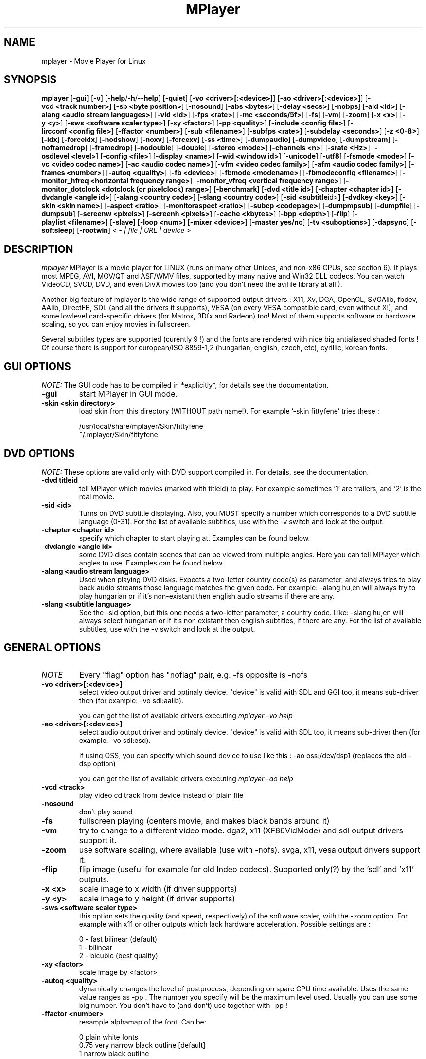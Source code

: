 .\" MPlayer (C) 2000-2001 Arpad Gereoffy <sendmail@to.mplayer-users>
.\" This manpage was/is done by Gabucino
.\"
.TH MPlayer
.SH NAME
mplayer \- Movie Player for Linux
.SH SYNOPSIS
.B mplayer
.RB [ \-gui ]
.RB [ \-v ]
.RB [ \-help / -h / --help ]
.RB [ \-quiet ]
.RB [ \-vo\ <driver>[:<device>] ]
.RB [ \-ao\ <driver>[:<device>] ]
.RB [ \-vcd\ <track\ number> ]
.RB [ \-sb\ <byte\ position> ]
.RB [ \-nosound ]
.RB [ \-abs\ <bytes> ]
.RB [ \-delay\ <secs> ]
.RB [ \-nobps ]
.RB [ \-aid\ <id> ]
.RB [ \-alang\ <audio\ stream\ languages> ]
.RB [ \-vid\ <id> ]
.RB [ \-fps\ <rate> ]
.RB [ \-mc\ <seconds/5f> ]
.RB [ \-fs ]
.RB [ \-vm ]
.RB [ \-zoom ]
.RB [ \-x\ <x> ]
.RB [ \-y\ <y> ]
.RB [ \-sws\ <software\ scaler\ type> ]
.RB [ \-xy\ <factor> ]
.RB [ \-pp\ <quality> ]
.RB [ \-include\ <config\ file> ]
.RB [ \-lircconf\ <config\ file> ]
.RB [ \-ffactor\ <number> ]
.RB [ \-sub\ <filename> ]
.RB [ \-subfps\ <rate> ]
.RB [ \-subdelay\ <seconds> ]
.RB [ \-z\ <0-8> ]
.RB [ \-idx ]
.RB [ \-forceidx ]
.RB [ \-nodshow ]
.RB [ \-noxv ]
.RB [ \-forcexv ]
.RB [ \-ss\ <time> ]
.RB [ \-dumpaudio ]
.RB [ \-dumpvideo ]
.RB [ \-dumpstream ]
.RB [ \-noframedrop ]
.RB [ \-framedrop ]
.RB [ \-nodouble ]
.RB [ \-double ]
.RB [ \-stereo\ <mode> ]
.RB [ \-channels\ <n> ]
.RB [ \-srate\ <Hz> ]
.RB [ \-osdlevel\ <level> ]
.RB [ \-config\ <file> ]
.RB [ \-display\ <name> ]
.RB [ \-wid\ <window\ id> ]
.RB [ \-unicode ]
.RB [ \-utf8 ]
.RB [ \-fsmode\ <mode> ]
.RB [ \-vc\ <video\ codec\ name> ]
.RB [ \-ac\ <audio\ codec\ name> ]
.RB [ \-vfm\ <video\ codec\ family> ]
.RB [ \-afm\ <audio\ codec\ family> ]
.RB [ \-frames\ <number> ]
.RB [ \-autoq\ <quality> ]
.RB [ \-fb\ <device> ]
.RB [ \-fbmode\ <modename> ]
.RB [ \-fbmodeconfig\ <filename> ]
.RB [ \-monitor_hfreq\ <horizontal\ frequency\ range> ]
.RB [ \-monitor_vfreq\ <vertical\ frequency\ range> ]
.RB [ \-monitor_dotclock\ <dotclock\ (or\ pixelclock)\ range> ]
.RB [ \-benchmark ]
.RB [ \-dvd\ <title\ id> ]
.RB [ \-chapter\ <chapter\ id> ]
.RB [ \-dvdangle\ <angle\ id> ]
.RB [ \-alang\ <country\ code> ]
.RB [ \-slang\ <country\ code> ]
.RB [ \-sid\ <subtitle \id> ]
.RB [ \-dvdkey\ <key> ]
.RB [ \-skin\ <skin\ name> ]
.RB [ \-aspect\ <ratio> ]
.RB [ \-monitoraspect\ <ratio> ]
.RB [ \-subcp\ <codepage> ]
.RB [ \-dumpmpsub ]
.RB [ \-dumpfile ]
.RB [ \-dumpsub ]
.RB [ \-screenw\ <pixels> ]
.RB [ \-screenh\ <pixels> ]
.RB [ \-cache\ <kbytes> ]
.RB [ \-bpp\ <depth> ]
.RB [ \-flip ]
.RB [ \-playlist\ <filename> ]
.RB [ \-slave ]
.RB [ \-loop\ <num> ]
.RB [ \-mixer\ <device> ]
.RB [ \-master\ yes/no ]
.RB [ \-tv\ <suboptions> ]
.RB [ \-dapsync ]
.RB [ \-softsleep ]
.RB [ \-rootwin ]
.I < - | file | URL | device >
.PP
.SH DESCRIPTION
.I mplayer
MPlayer is a movie player for LINUX (runs on many other Unices, and non-x86
CPUs, see section 6). It plays most MPEG, AVI, MOV/QT and ASF/WMV files, supported by
many native and Win32 DLL codecs. You can watch VideoCD, SVCD, DVD, and even
DivX movies too (and you don't need the avifile library at all!).

Another big feature of mplayer is the wide range of supported output drivers :
X11, Xv, DGA, OpenGL, SVGAlib, fbdev, AAlib, DirectFB, SDL (and all the drivers
it supports), VESA (on every VESA compatible card, even without X!), and some
lowlevel card-specific drivers (for Matrox, 3Dfx and Radeon) too! Most of them
supports software or hardware scaling, so you can enjoy movies in fullscreen.

Several subtitles types are supported (curently 9 !) and the fonts are
rendered with nice big antialiased shaded fonts ! Of course there is support
for european/ISO 8859-1,2 (hungarian, english, czech, etc), cyrillic, korean
fonts.
.LP
.SH "GUI OPTIONS"
.I NOTE:
The GUI code has to be compiled in *explicitly*, for details see the
documentation.
.TP
.B \-gui
start MPlayer in GUI mode.
.TP
.B \-skin <skin\ directory>
load skin from this directory (WITHOUT path name!). For example '-skin fittyfene' tries these :

    /usr/local/share/mplayer/Skin/fittyfene
    ~/.mplayer/Skin/fittyfene
.LP
.SH "DVD OPTIONS"
.I NOTE:
These options are valid only with DVD support compiled in. For details,
see the documentation.
.TP
.B \-dvd\ titleid
tell MPlayer which movies (marked with titleid) to play. For example
sometimes '1' are trailers, and '2' is the real movie.
.TP
.B \-sid\ <id>
Turns on DVD subtitle displaying. Also, you MUST specify a number which
corresponds to a DVD subtitle language (0-31). For the list of available
subtitles, use with the -v switch and look at the output.
.TP
.B \-chapter\ <chapter\ id>
specify which chapter to start playing at. Examples can be found below.
.TP
.B \-dvdangle\ <angle\ id>
some DVD discs contain scenes that can be viewed from multiple angles.
Here you can tell MPlayer which angles to use. Examples can be found below.
.TP
.B \-alang\ <audio\ stream\ language>
Used when playing DVD disks. Expects a two-letter country code(s) as
parameter, and always tries to play back audio streams those language
matches the given code. For example: -alang hu,en will always try to play
hungarian or if it's non-existant then english audio streams if there are any.
.TP
.B \-slang\ <subtitle\ language>
See the -sid option, but this one needs a two-letter parameter, a country code.
Like: -slang hu,en will always select hungarian or if it's non existant then
english subtitles, if there are any. For the list of available subtitles, use
with the -v switch and look at the output.
.LP
.SH "GENERAL OPTIONS"
.TP
.I NOTE
Every "flag" option has "noflag" pair, e.g. -fs opposite is -nofs
.TP
.B \-vo\ <driver>[:<device>]
select video output driver and optinaly device. "device" is valid with
SDL and GGI too, it means sub-driver then (for example: -vo sdl:aalib).

you can get the list of available drivers executing
.I mplayer -vo help

.TP
.B \-ao\ <driver>[:<device>]
select audio output driver and optinaly device. "device" is valid with
SDL too, it means sub-driver then (for example: -vo sdl:esd).

If using OSS, you can specify which sound device to use like this :
-ao oss:/dev/dsp1     (replaces the old -dsp option)

you can get the list of available drivers executing
.I mplayer -ao help

.TP
.B \-vcd\ <track>
play video cd track from device instead of plain file
.TP
.B \-nosound
don't play sound
.TP
.B \-fs
fullscreen playing (centers movie, and makes black
bands around it)
.TP
.B \-vm
try to change to a different video mode. dga2, x11 (XF86VidMode) and sdl
output drivers support it.
.TP
.B \-zoom
use software scaling, where available (use with -nofs). svga, x11, vesa
output drivers support it.
.TP
.B \-flip
flip image (useful for example for old Indeo codecs). Supported only(?)
by the 'sdl' and 'x11' outputs.
.TP
.B \-x\ <x>
scale image to x width (if driver suppports)
.TP
.B \-y\ <y>
scale image to y height (if driver supports)
.TP
.B \-sws\ <software\ scaler\ type>
this option sets the quality (and speed, respectively) of the software scaler,
with the -zoom option. For example with x11 or other outputs which lack
hardware acceleration. Possible settings are :

    0 - fast bilinear (default)
    1 - bilinear
    2 - bicubic (best quality)
.TP
.B \-xy\ <factor>
scale image by <factor>
.TP
.B \-autoq\ <quality>
dynamically changes the level of postprocess, depending on spare CPU
time available. Uses the same value ranges as -pp . The number you
specify will be the maximum level used. Usually you can use some big
number. You don't have to (and don't) use together with -pp !
.TP
.B \-ffactor\ <number>
resample alphamap of the font. Can be:

        0    plain white fonts
        0.75 very narrow black outline [default]
        1    narrow black outline
        10   bold black outline
.TP
.B \-sub\ <subtitle\ file>
use/display this subtitle file
.TP
.B \-subfps\ <rate>
specify frame/sec rate of subtitle file (float number)
(ONLY for frame-based SUB files, i.e. NOT MicroDVD format!)
(default: the same fps as the movie)
.TP
.B \-subdelay\ <sec>
delays subtitles by <sec> seconds. Can be negative.
.TP
.B \-osdlevel\ <level>
specifies which mode the OSD should start in (0 : none, 1 : seek, 2: seek+timer)
(default = 2)
.TP
.B \-lircconf\ <config\ file>
specifies a configfile for LIRC (see http://www.lirc.org) if you don't like the default ~/.lircrc
.TP
.B \-v
enable verbose output (more -v means more verbosity)
.TP
.B \-quiet
display less output, status messages.
.TP
.B \-benchmark
used in combination with -nosound and -vo null for benchmarking.
.TP
.B \-aspect <ratio>
set aspect ratio of movies. It's autodetected on MPEG files, and can't be
autodetected on AVI files. Examples:

    -aspect 4:3  or -aspect 1.3333
    -aspect 16:9 or -aspect 1.7777

.TP
.B \-monitoraspect <ratio>
set aspect ratio of your screen. Examples:

    -monitoraspect 4:3  or 1.3333
    -monitoraspect 16:9 or 1.7777

.TP
.B \-playlist <file>
play files according to this filelist (1 file/row).
.TP
.B \-ss\ <time>
seek to given time position. For example :

    -ss 56         seeks to 56 seconds
    -ss 01:10:00   seeks to 1 hour 10 min

.TP
.B \-loop\ <num>
loops movie playback <num> times. 0 means forever.
.TP
.B \-mixer\ <device>
this option will tell MPlayer to use a different device for mixing than
/dev/mixer.
.TP
.B \-master\ yes/no
Setting this option to "yes" will instruct MPlayer to change the MASTER
mixer channel when setting the volume, and "no" means the PCM channel.
.TP
.B \-tv\ <suboptions>
this option enables the TV grabbing feature of MPlayer. For complete
documentation, please see documentation.html chapter 2.5
.TP
.B \-rootwin
play movie in the root window (desktop background) instead of opening
a new one. Works only with the xv and xmga drivers.
.IP
.SH "ADVANCED OPTIONS"
.TP
.I NOTE
These options can help you solve your particular problem.. Also, see the
documentation !
.TP
.B \-vc <name>
force usage of a specific video codec, according to its name in codecs.conf,
for example :

    -vc divx       use VFW DivX codec
    -vc divxds     use DirectShow DivX codec
    -vc ffdivx     use libavcodec's DivX codec
    -vc ffmpeg12   use libavcodec's MPEG1/2 codec
    -vc divx4      use ProjectMayo's DivX codec

See '-vc help' for FULL list !
.TP
.B \-ac <name>
force usage of a specific audio codec, according to its name in codecs.conf,
for example :

    -ac mp3        use libmp3 MP3 codec
    -ac mp3acm     use l3codeca.acm MP3 codec
    -ac ac3        use AC3 codec
    -ac hwac3      enable Hardware AC3 passthrough
                   (see documentation)
    -ac vorbis     use libvorbis
    -ac ffmp3      use ffmpeg's MP3 decoder (SLOW)

See '-ac help' for FULL list !
.TP
.B \-vfm <1-12>
force usage of a specific codec FAMILY, and FALLBACK to default if failed.
For example:

    -vfm 2         use VFW (Win32) codecs
    -vfm 3         use OpenDivX/DivX4 codec (YV12)
                   (same as -vc odivx but fallback)
    -vfm 4         use DirectShow (Win32) codecs
    -vfm 5         use libavcodec codecs
    -vfm 7         use DivX4 codec (YUY2)
                   (same as -vc divx4 but fallback)
    -vfm 10        use XAnim codecs

See -vc help for FULL list !

.I NOTE:
if libdivxdecore support was compiled in, then type 3 and 7 now contains
just the same DivX4 codec, but different APIs to reach it. For difference
between them and when to use which, check the DivX4 section in the
documentation.
.TP
.B \-afm <1-12>
force usage of a specific audio format. For example:

    -afm 1         use libmp3 (mp2/mp3, but not mp1)
    -afm 2         suppose raw PCM audio
    -afm 3         use libac3
    -afm 4         use a matching Win32 codec
    -afm 5         use aLaw/uLaw driver
    -afm 10        use libvorbis
    -afm 11        use ffmpeg's MP3 decoder (even mp1)

See -ac help for FULL list !
.TP
.B \-sb\ <byte\ position>
seek to byte position
.TP
.B \-bpp\ <depth>
use different color depth than autodetect. Not all -vo drivers support
it (fbdev, dga2, svga, vesa).
.TP
.B \-pp\ <quality>
apply postprocess filter on decoded image.
Postprocessing effect depends on the codec and works only for MPEG, OpenDivX,
DivX4, DivX. Quality is an hexadecimal number built as below:

0x 00 TX hv YZ
      ^^ ^^ ^^
      ||  | ||
      ||  | |\- postprocessing flag for luminance:
      ||  | |   1/2: v/h deblock  4: dering
      ||  | |   8: auto contrast/brightness correction
      ||  | |
      ||  | \-- postproc flags for color:
      ||  |     1/2: v/h deblock  4: dering
      ||  |
      ||  \---- experimental deblocking filters:
      ||        11: X's filter 22: x1 filter
      ||
      |\------- deinterlacing modes
      |         1: linear interpolation  2: linear blend
      |         4: cubic interpolation   8: median
      |
      \-------- temporal denoise filter: 1 enabled
	
.I HINT:
0x2007f or 0x7f are known to give good results.
.I NOTE:
0x20000 (deinterlacing) may be required for DVD playback 
.TP
.B \-npp\ <options> (EXPERIMENTAL)
This option allows to give more litterate options for postprocessing, and is
another way of calling it (not with -pp).

.I EXAMPLE:
    '-pp 0x2007f' <=> '-npp hb,vb,dr,al,lb'
    '-pp 0x7f'    <=> '-npp hb,vb,dr,al'

The options for -npp are a coma separated list of the keywords below:
    de or default        : hdeblock:a,vdeblock:a,
                           dering:a,autolevels,tmpnoise:a:150:200:400 (0xTODO)
    fa or fast           : x1hdeblock:a,x1vdeblock:a,
                           dering:a,autolevels,tmpnoise:a:150:200:400 (0xTODO)
    hb or hdeblock       : horizontal deblocking filter (0xTODO)
    vb or vdeblock       : vertical deblocking filter (0xTODO)
    hr or rkhdeblock     : rk horizontal deblock filter (0xTODO)
    vr or rkvdeblock     : rk vertical deblock filter (0xTODO)
    h1 or x1hdeblock     : x1 horizontal deblock filter (0xTODO)
    v1 or x1vdeblock     : y1 horizontal deblock filter (0xTODO)
    dr or dering         : TODO
    al or autolevels     : brightness/contrast correction (0xTODO)
    lb or linblenddeint  : linear blend deinterlacing (0x20000)
    li or linipoldeint   : linear interpolation deinterlacing (0x10000)
    ci or cubicipoldeint : cubic interpolation deinterlacing (0x40000)
    md or mediandeint    : median deinterlacing (0x80000)
    tn or tmpnoise       : temporal denoise filter (0x100000)

These keywords accept a '-' prefix to disable the option.

.I EXAMPLE:
    '-npp de,-al' means 'default filters without brightness/contrast correction'

A postfix letter, separated by ':' may be appended to the option to indicate
its scope:
    a : automatically switches the filter off if the cpu is too slow
    c : do chrominance filtering too
    y : do not do chrominance filtering (that is only luminance filtering)

Each filter defaults to 'c' (chrominance).

.I EXAMPLE:
    '-npp de,tn:1:2:3' means 'enable default filters & temporal denoiser'
    '-npp hb:y,vb:a -autoq 6' means 'deblock horizontal only luminance, and
    automatically switch vertical deblocking on/off depending on available 
    cpu time'

.I HINT:
    the following values are known to give good results:
    -npp default -autoq 6 and -npp tn:150:200:400 for the denoiser

.TP
.B \-slave
This option switches on slave mode. This is intended for use
of MPlayer as a backend to other programs. Instead of intercepting keyboard
events, MPlayer will read simplistic command lines from its stdin.
See section
.B SLAVE MODE PROTOCOL
for the syntax.
.TP
.B \-abs\ <bytes>
sound card audio buffer size (in bytes, default: measuring)
.TP
.B \-delay\ <secs>
audio delay in seconds (may be +/- float value)
.TP
.B \-nobps
don't use avg. byte/sec value for A-V sync (AVI)
.TP
.B \-aid\ <id>
select audio channel [MPG: 0-31 AVI: 1-99 ASF: 0-127 VOB: 128-...]
.TP
.B \-vid\ <id>
select video channel [MPG: 0-15  AVI:  -- ]
.TP
.B \-fps\ <value>
force frame rate (if value is wrong in the header) (float number)
.TP
.B \-mc\ <seconds/5frame>
maximum sync correction per 5 frames (in seconds)
.TP
.B \-ni
force usage of non-interleaved AVI parser (fixes playing
of some bad AVI files)
.TP
.B \-include configfile
specify config file to be parsed after the default
.TP
.B \-z\ <0-8>
specifies compression level for PNG output
          0 : no compression
          8 : max compression
.TP
.B \-idx
rebuilds INDEX of the AVI. Useful with broken downloads, or badly
created AVIs.
.TP
.B \-forceidx
force rebuilding of INDEX. Useful for testing, or AVIs with bad
indexes.
.TP
.B \-nodshow
disables usage of DirectShow video codecs
.TP
.B \-noxv (SDL only)
disable XVideo hardware acceleration
.TP
.B \-forcexv (SDL only)
force using XVideo
.TP
.B \-dumpaudio
writes audio stream of the file to ./stream.dump (mostly usable
with mpeg/ac3)
.TP
.B \-dumpstream
dumps the file to ./stream.dump . Useful for example
when ripping from DVD.
.TP
.B \-noframedrop
no frame dropping : every frame is played, audio and video may be out of
sync (default)
.TP
.B \-framedrop
frame dropping : decode all frames, video may skip
.TP
.B \-nodouble
disables doublebuffering.
With the DGA driver this also disables OSD support but yields some speed gain.
.TP
.B \-dvdkey key
key to decrypt stream encrypted with CSS. For example : -dvdkey F169072699
(this is NOT for DVD playing! For DVD use the -dvd option!)
.TP
.B \-stereo mode
select type of MP2/MP3 stereo output.

        Stereo         0
        Left channel   1
        Right channel  2
.TP
.B \-channels n
select number of audio output channels to be used

        Stereo         2
        Surround       4
        Full 5.1       6

Currently this option is only honoured for AC3 audio.
.TP
.B \-srate <Hz>
specifies Hz to playback audio on. Has effect on playback speed!
.TP
.B \-config <config\ file>
specifies where to search for config file
.TP
.B \-display <name>
specify the hostname and display number of the X server you want
to display on. For example : -display xtest.localdomain:0
.TP
.B \-wid\ <window\ id>
This tells MPlayer to use a X11 window, which is useful to embed MPlayer in a
browser (with the plugger extension for instance)
.IP
.B \-unicode
tells MPlayer to handle the subtitle file as UNICODE.
Contrary: -nounicode
.TP
.B \-utf8
tells MPlayer to handle the subtitle file as UTF8.
.TP
.B \-fsmode\ mode
This option workarounds some problems when using specific windowmanagers and
fullscreen mode. If you experience fullscreen problems, try changing this
value between 0 and 7.

        -fsmode 0      new method
        -fsmode 1      ICCCWM patch
                       (for KDE2/icewm)
        -fsmode 2      old method
        -fsmode 3      ICCCWM patch
                       plus Motif method
.TP
.B \-frames\ number
MPlayer plays <number> frames, then quits.
.TP
.B \-fb\ <device> (FBdev or DirectFB only)
Specifies the framebuffer device to use. By default it uses /dev/fb0 .
.TP
.B \-fbmode\ <modename> (FBdev only)
Change videomode to the one that is labelled as <modename> in /etc/fb.modes .
.TP
.I NOTE
VESA framebuffer doesn't support mode changing.
.TP
.B \-fbmodeconfig\ <filename> (FBdev only)
Use this config file instead of the default /etc/fb.modes .
Only valid for the fbdev driver.
.TP
.B \-monitor_hfreq <horizontal frequency range>  (FBdev only)
.TP
.B \-monitor_vfreq <vertical frequency range>  (FBdev only)
.TP
.B \-monitor_dotclock <dotclock\ (or\ pixelclock) range>  (FBdev only)
Look into etc/example.conf for further information and in DOCS/video.html.
.TP
.B \-subcp\ codepage
If your system supports iconv(3), you can use this option to
specify codepage of the subtitle. Examples:

        -subcp latin2
        -subcp cp1250

.TP
.B \-dumpmpsub
Convert the given subtitle (specified with the -sub switch) to MPlayer's
subtitle format, MPsub. Dumps a dump.mpsub file to current directory.
.TP
.B \-screenw\ <pixels>
If you use an output driver which can't know the resolution of the screen
(mga/fbdev/x11 and/or TVout) this is where you can specify the horizontal
resolution.
.TP
.B \-screenh\ <pixels>
If you use an output driver which can't know the resolution of the screen
(mga/fbdev/x11 and/or TVout) this is where you can specify the vertical
resolution.
.TP
.B \-cache\ <kbytes>
This option specifies how much memory to use when precaching a file/URL.
Especially useful on slow media. Default is off.
.TP
.B \-softsleep
uses high quality software timers. Efficient as the RTC, doesn't need root,
but requires more CPU.
.IP
.SH "ALPHA/BETA CODE"
.TP
.I NOTE
These are included in this manpage just for completeness! These may or may NOT
work! If you don't know what are these, you DON'T need these! In either case,
double-check the documentation !
.TP
.B \-dumpvideo
dump video stream to ./stream.dump (only with MPEG-PS) (not very usable)
.TP
.B \-dapsync
use alternative A/V sync method. Where is it useful?
.IP
.SH KEYBOARD CONTROL
.TP
.I NOTE
These keys may/may not work, depending on your video output driver.
.TP
	  <-  or  ->      seek backward/forward  10 seconds

up or down      seek backward/forward   1 minute

pgup/pgdown     seek backward/forward  10 minutes

p or SPACE      pause movie (press any key)

q or ESC        stop playing and quit program

+ or -          adjust audio delay by +/- 0.1 second

/ or *          decrease/increase volume

o               toggle OSD: none / seek / seek+timer

m               toggle using master/pcm volume

z or x          adjust subtitle delay by +/- 0.1 second

(the following keys are valid only when using DirectShow DivX codec, or
the DivX4 codec with -vc divx4)

1 or 2          adjust contrast

3 or 4          adjust brightness

5 or 6          adjust hue

7 or 8          adjust saturation

.IP
.SH SLAVE MODE PROTOCOL
If the -slave switch is given, playback is controlled by a 
line-based protocol with the following tokens:
.TP
       stop            pause playback

play            resume playback

seek <NUM>      continue at second NUM

skip <NUM>      skip NUM seconds (may be negative)

quit            exit MPlayer

.IP
.SH FILES AND DIRECTORIES
.TP
.I CONFIG FILES
Settings are stored system-wide in the /etc/mplayer.conf file,
and per-user in $HOME/.mplayer/config. The directory
$HOME/.mplayer and the 'config' are created if doesn't exist.
.TP
.I FONTS
Fonts are searched in $HOME/.mplayer/font. There must be a font.desc
file, and files with .RAW extension.
.TP
.I SUBTITLE FILES
MPlayer currently supports 9 subtitle formats : MicroDVD, SubRip, unnamed,
SAMI (smi), vplayer, RealMedia RT, ssa (Sub Station Alpha), AQT, and our own: MPsub.
Sub files are searched in this priority : (for example /mnt/cdrom/movie.avi)
    /mnt/cdrom/movie.sub
     (utf/UTF/sub/SUB/srt/SRT/smi/SMI/rt/RT/txt/TXT/ssa/SSA)
    $HOME/.mplayer/sub/movie.sub
     (utf/UTF/sub/SUB/srt/SRT/smi/SMI/rt/RT/txt/TXT/ssa/SSA)
    $HOME/.mplayer/default.sub
.IP
.SH "EXAMPLES"
.B Quickstart DVD playing
mplayer -dvd 1
.TP
.B Multiangle DVD playing
mplayer -dvd 1 -dvdangle 2
.TP
.B Playing from a different DVD device
mplayer -dvd 1 /dev/dvd2
.TP
.B Stream from HTTP
mplayer http://mplayer.hq/example.avi
.TP
.B Convert subtitle to MPsub (to ./dump.mpsub)
mplayer dummy.avi -sub source.sub -dumpmpsub
.LP
.SH BUGS
Probably. Check the documentation.

Bugreports should be addressed to the MPlayer-users mailing list
(mplayer-users@mplayerhq.hu) ! If you want to submit a bugreport
(which we love to receive!), please double-check the bugreports.html, and
tell us all that we need to know to identify your problem.

.LP
.SH AUTHORS
Check documentation !

MPlayer is (C) 2000-2001
.I Arpad Gereoffy <sendmail@to.mplayer-users>

This manpage is written and maintained by
.I Gabucino .
.LP
.SH STANDARD DISCLAIMER
Use only at your own risk! There may be errors and inaccuracies that could
be damaging to your system or your eye. Proceed with caution, and although
this is highly unlikely, the author doesn't take any responsibility for that!
.\" end of file
